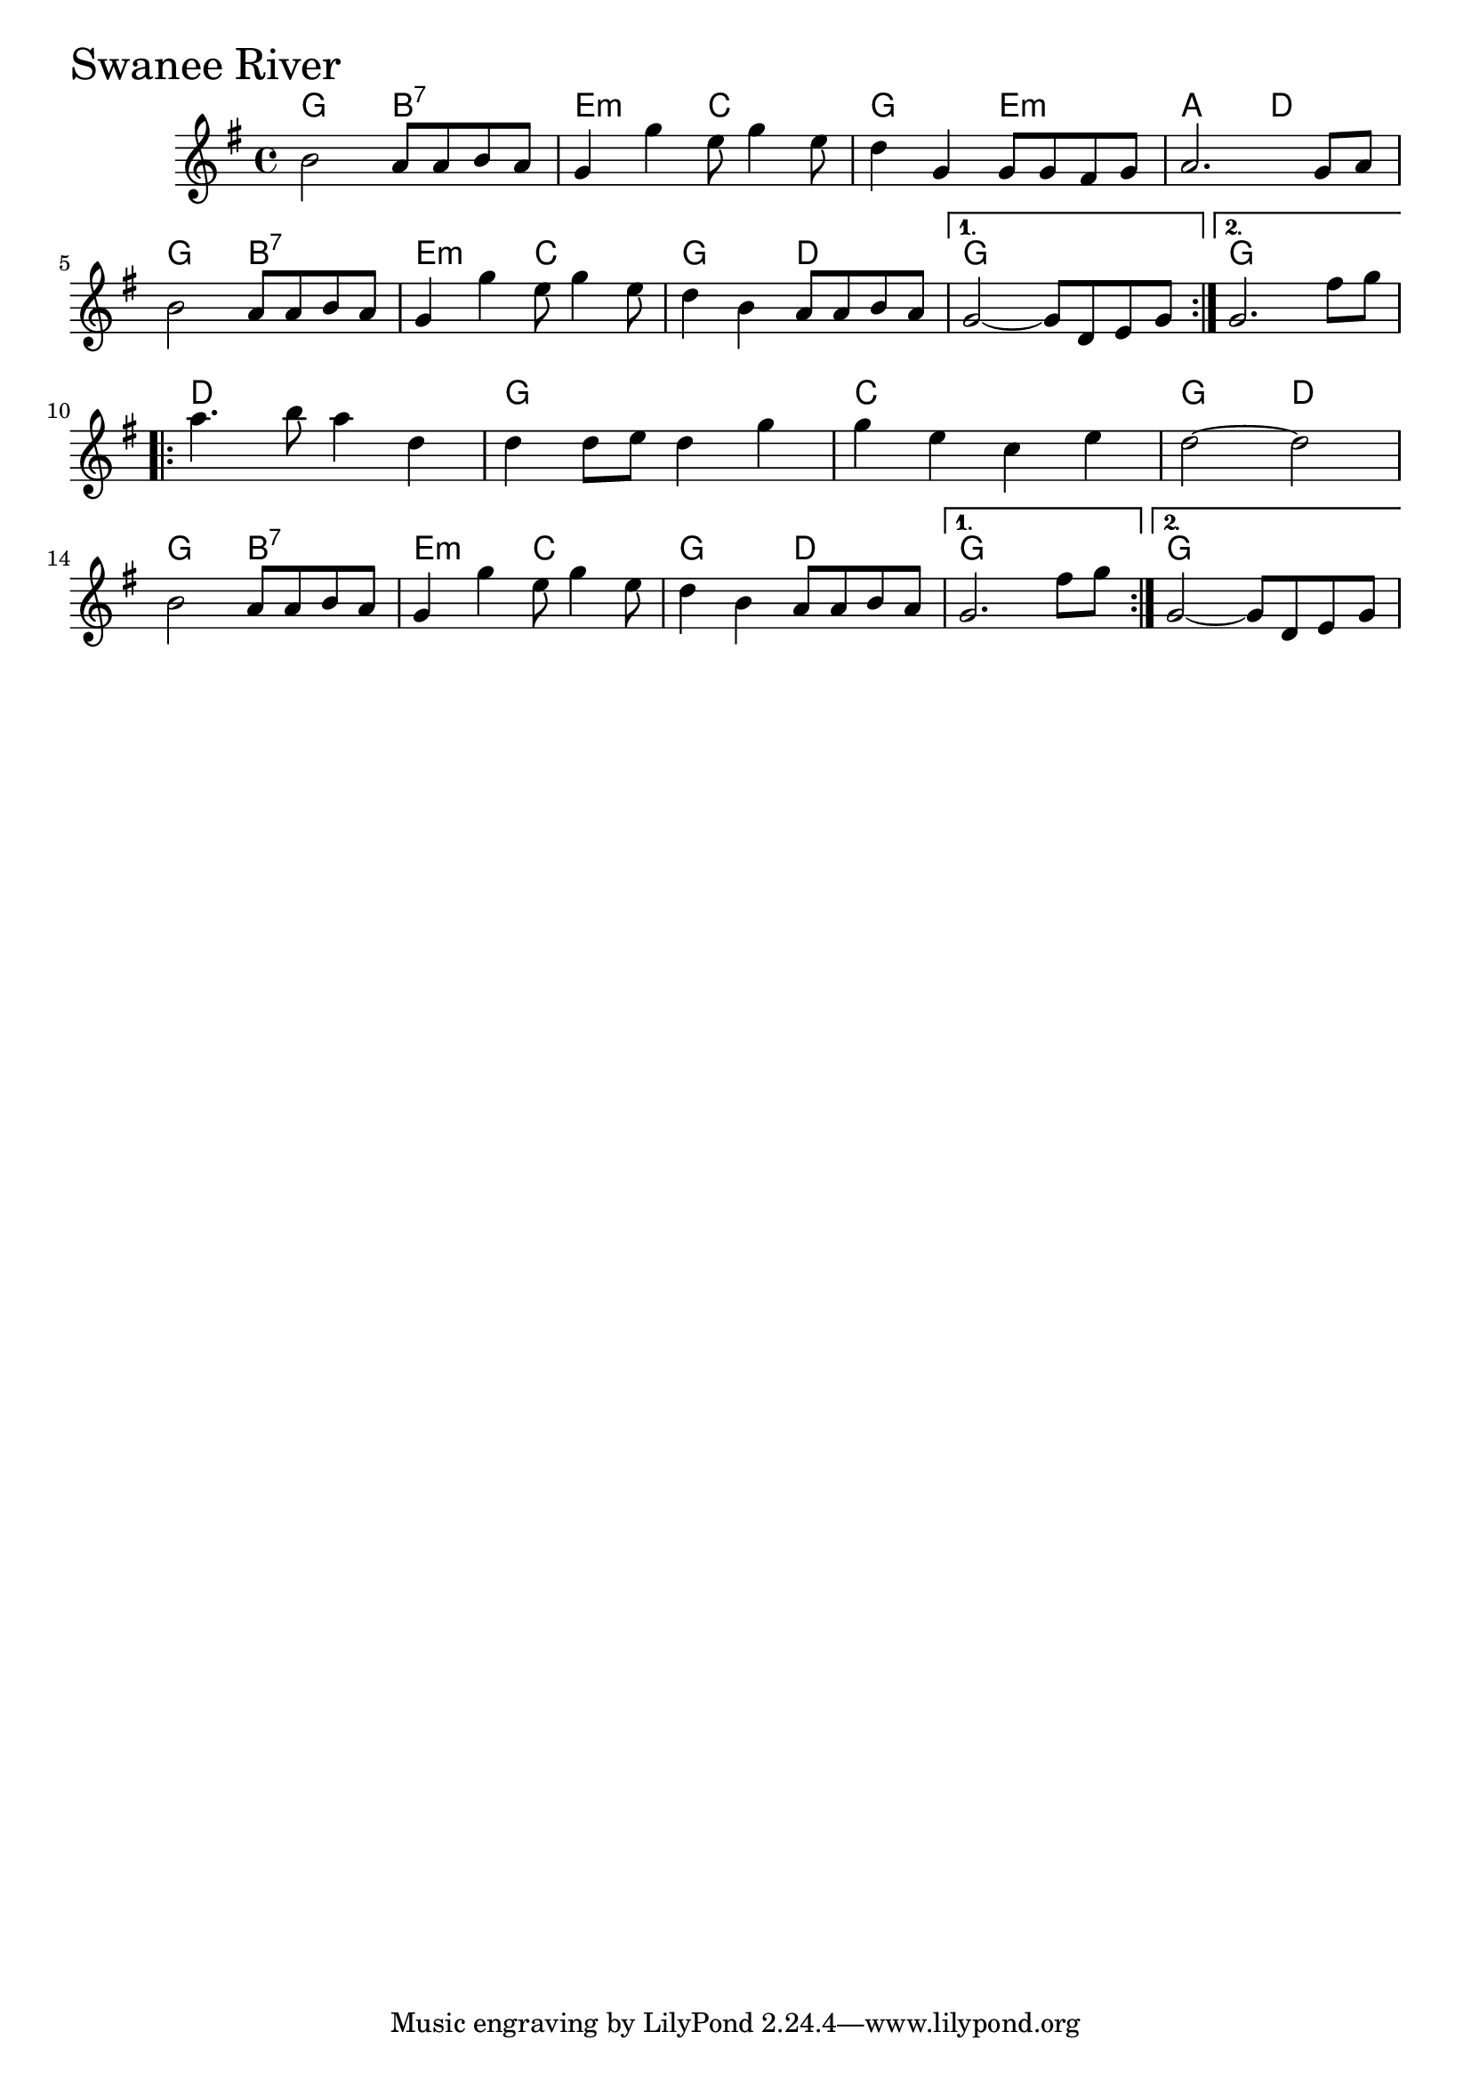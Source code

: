 \version "2.18.0"

SwaneeRiverChords = \chordmode{
  g2 b:7
  e:m c
  g e:m
  a d
  g2 b:7
  e:m c
  g d
  g1 g
  d
  g
  c
  g2 d
  g b:7
  e:m c
  g d
  g1 g
}

SwaneeRiver = \relative{
  \key g \major
      %% A section
  \repeat volta 2{
    b'2 a8 a b a
    g4 g'4 e8 g4 e8
    d4 g, g8 g fis g
    a2. g8 a
    \break
    b2 a8 a b a
    g4 g'4 e8 g4 e8
    d4 b a8 a b a
  }
  \alternative{
    {g2~ g8 d e g}
    {g2. fis'8 g}
  }
  
  \break
  %% B section
  \repeat volta 2{
    a4. b8 a4 d,
    d d8 e d4 g
    g e c e
    d2~ d
    \break
    b2 a8 a b a
    g4 g'4 e8 g4 e8
    d4 b a8 a b a
  }
  \alternative{
    {g2. fis'8 g}
    {g,2~ g8 d e g}
  }
}


  \score {
  <<
  \new ChordNames \SwaneeRiverChords 
  \new Staff { \clef treble \SwaneeRiver }
  >>
  \header { piece = \markup {\fontsize #4.0 "Swanee River"}}
  \layout{}
  }
